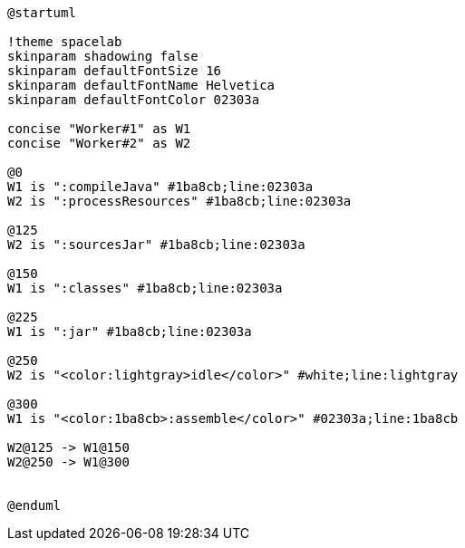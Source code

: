 [plantuml]
....
@startuml

!theme spacelab
skinparam shadowing false
skinparam defaultFontSize 16
skinparam defaultFontName Helvetica
skinparam defaultFontColor 02303a

concise "Worker#1" as W1
concise "Worker#2" as W2

@0
W1 is ":compileJava" #1ba8cb;line:02303a
W2 is ":processResources" #1ba8cb;line:02303a

@125
W2 is ":sourcesJar" #1ba8cb;line:02303a

@150
W1 is ":classes" #1ba8cb;line:02303a

@225
W1 is ":jar" #1ba8cb;line:02303a

@250
W2 is "<color:lightgray>idle</color>" #white;line:lightgray

@300
W1 is "<color:1ba8cb>:assemble</color>" #02303a;line:1ba8cb

W2@125 -> W1@150
W2@250 -> W1@300


@enduml
....
